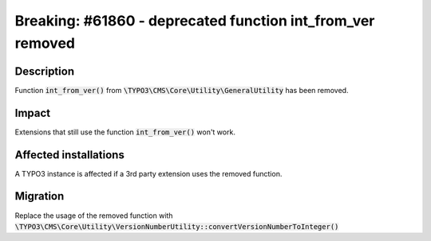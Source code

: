 ===========================================================
Breaking: #61860 - deprecated function int_from_ver removed
===========================================================

Description
===========

Function :code:`int_from_ver()` from :code:`\TYPO3\CMS\Core\Utility\GeneralUtility` has been removed.


Impact
======

Extensions that still use the function :code:`int_from_ver()` won't work.


Affected installations
======================

A TYPO3 instance is affected if a 3rd party extension uses the removed function.


Migration
=========

Replace the usage of the removed function with :code:`\TYPO3\CMS\Core\Utility\VersionNumberUtility::convertVersionNumberToInteger()`